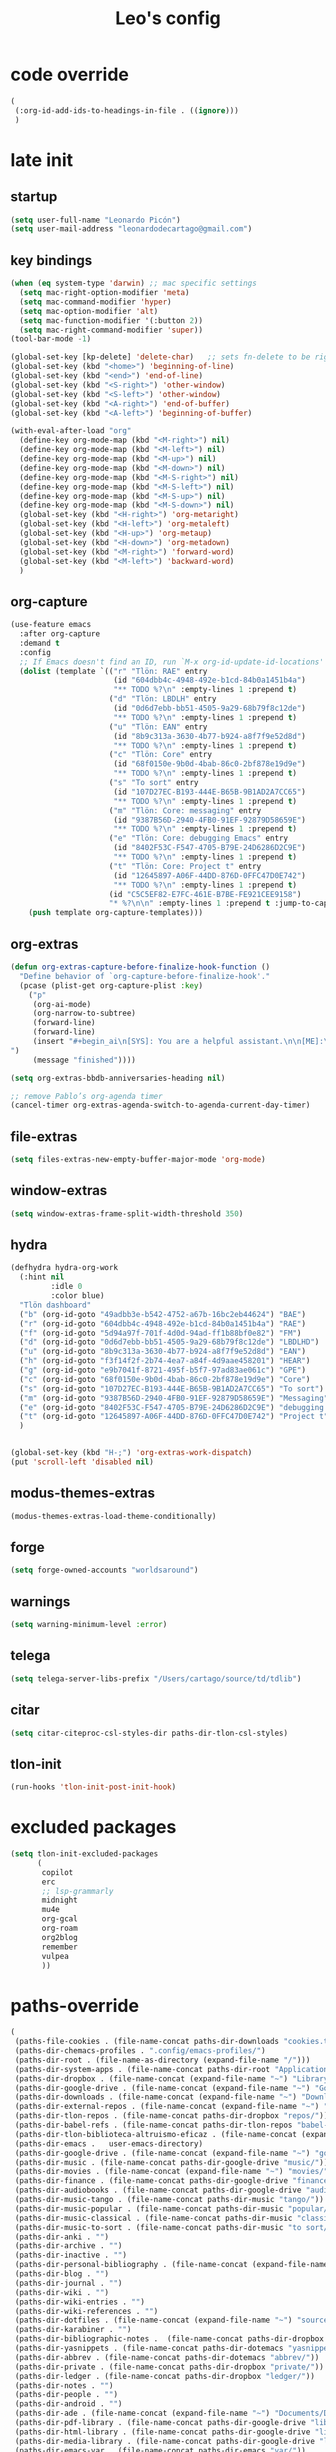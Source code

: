 #+title: Leo's config

* code override
:PROPERTIES:
:ID:       1DDFC928-66D5-4E09-B85C-7844082044D7
:END:

#+begin_src emacs-lisp :tangle (print tlon-init-file-code-override)
(
 (:org-id-add-ids-to-headings-in-file . ((ignore)))
 )
#+end_src

* late init
:PROPERTIES:
:ID:       86F0B93D-E2A3-4064-977D-1002602B58F3
:END:

** startup
:PROPERTIES:
:ID:       461B08B4-7400-4AB7-B41F-690E5C1C741E
:END:

#+begin_src emacs-lisp :tangle (print tlon-init-file-late-init)
(setq user-full-name "Leonardo Picón")
(setq user-mail-address "leonardodecartago@gmail.com")
#+end_src

** key bindings
:PROPERTIES:
:ID:       7B2B4853-D7B7-4C8A-B597-232E13605E1B
:END:

#+begin_src emacs-lisp :tangle (print tlon-init-file-late-init)
(when (eq system-type 'darwin) ;; mac specific settings
  (setq mac-right-option-modifier 'meta)
  (setq mac-command-modifier 'hyper)
  (setq mac-option-modifier 'alt)
  (setq mac-function-modifier '(:button 2))
  (setq mac-right-command-modifier 'super))
(tool-bar-mode -1)

(global-set-key [kp-delete] 'delete-char)   ;; sets fn-delete to be right-delete
(global-set-key (kbd "<home>") 'beginning-of-line)
(global-set-key (kbd "<end>") 'end-of-line)
(global-set-key (kbd "<S-right>") 'other-window)
(global-set-key (kbd "<S-left>") 'other-window)
(global-set-key (kbd "<A-right>") 'end-of-buffer)
(global-set-key (kbd "<A-left>") 'beginning-of-buffer)

(with-eval-after-load "org"
  (define-key org-mode-map (kbd "<M-right>") nil)
  (define-key org-mode-map (kbd "<M-left>") nil)
  (define-key org-mode-map (kbd "<M-up>") nil)
  (define-key org-mode-map (kbd "<M-down>") nil)
  (define-key org-mode-map (kbd "<M-S-right>") nil)
  (define-key org-mode-map (kbd "<M-S-left>") nil)
  (define-key org-mode-map (kbd "<M-S-up>") nil)
  (define-key org-mode-map (kbd "<M-S-down>") nil)
  (global-set-key (kbd "<H-right>") 'org-metaright)
  (global-set-key (kbd "<H-left>") 'org-metaleft)
  (global-set-key (kbd "<H-up>") 'org-metaup)
  (global-set-key (kbd "<H-down>") 'org-metadown)
  (global-set-key (kbd "<M-right>") 'forward-word)
  (global-set-key (kbd "<M-left>") 'backward-word)
  )
#+end_src

** org-capture
:PROPERTIES:
:ID:       D2052656-45F1-4FA1-AAB7-D001395AE789
:END:

#+begin_src emacs-lisp :tangle (print tlon-init-file-late-init)
(use-feature emacs
  :after org-capture
  :demand t
  :config
  ;; If Emacs doesn't find an ID, run `M-x org-id-update-id-locations'
  (dolist (template `(("r" "Tlön: RAE" entry
                       (id "604dbb4c-4948-492e-b1cd-84b0a1451b4a")
                       "** TODO %?\n" :empty-lines 1 :prepend t)
                      ("d" "Tlön: LBDLH" entry
                       (id "0d6d7ebb-bb51-4505-9a29-68b79f8c12de")
                       "** TODO %?\n" :empty-lines 1 :prepend t)
                      ("u" "Tlön: EAN" entry
                       (id "8b9c313a-3630-4b77-b924-a8f7f9e52d8d")
                       "** TODO %?\n" :empty-lines 1 :prepend t)
                      ("c" "Tlön: Core" entry
                       (id "68f0150e-9b0d-4bab-86c0-2bf878e19d9e")
                       "** TODO %?\n" :empty-lines 1 :prepend t)
                      ("s" "To sort" entry
                       (id "107D27EC-B193-444E-B65B-9B1AD2A7CC65")
                       "** TODO %?\n" :empty-lines 1 :prepend t)
                      ("m" "Tlön: Core: messaging" entry
                       (id "9387B56D-2940-4FB0-91EF-92879D58659E")
                       "** TODO %?\n" :empty-lines 1 :prepend t)
                      ("e" "Tlön: Core: debugging Emacs" entry
                       (id "8402F53C-F547-4705-B79E-24D6286D2C9E")
                       "** TODO %?\n" :empty-lines 1 :prepend t)
                      ("t" "Tlön: Core: Project t" entry
                       (id "12645897-A06F-44DD-876D-0FFC47D0E742")
                       "** TODO %?\n" :empty-lines 1 :prepend t)
                      (id "C5C5EF82-E7FC-461E-B7BE-FE921CEE9158")
                      "* %?\n\n" :empty-lines 1 :prepend t :jump-to-captured t))
    (push template org-capture-templates)))
#+end_src

** org-extras
:PROPERTIES:
:ID:       A33C8C23-C628-4BBC-858F-EBCCE5FB9AC8
:END:

#+begin_src emacs-lisp :tangle (print tlon-init-file-late-init)
(defun org-extras-capture-before-finalize-hook-function ()
  "Define behavior of `org-capture-before-finalize-hook'."
  (pcase (plist-get org-capture-plist :key)
    ("p"
     (org-ai-mode)
     (org-narrow-to-subtree)
     (forward-line)
     (forward-line)
     (insert "#+begin_ai\n[SYS]: You are a helpful assistant.\n\n[ME]:\n#+end_ai
")
     (message "finished"))))

(setq org-extras-bbdb-anniversaries-heading nil)

;; remove Pablo’s org-agenda timer
(cancel-timer org-extras-agenda-switch-to-agenda-current-day-timer)
#+end_src

** file-extras
:PROPERTIES:
:ID:       E0504428-9E83-4267-B2C1-35583BF08074
:END:

#+begin_src emacs-lisp :tangle (print tlon-init-file-late-init)
(setq files-extras-new-empty-buffer-major-mode 'org-mode)
#+end_src

** window-extras
:PROPERTIES:
:ID:       FF959105-FAE3-4D6C-B320-20B9F67DE6B1
:END:

#+begin_src emacs-lisp :tangle (print tlon-init-file-late-init)
(setq window-extras-frame-split-width-threshold 350)
#+end_src

** hydra
:PROPERTIES:
:ID:       3F8128CC-0476-476D-A00C-8B0A2E15821D
:END:

#+begin_src emacs-lisp :tangle (print tlon-init-file-late-init)
(defhydra hydra-org-work
  (:hint nil
         :idle 0
         :color blue)
  "Tlön dashboard"
  ("b" (org-id-goto "49adbb3e-b542-4752-a67b-16bc2eb44624") "BAE")
  ("r" (org-id-goto "604dbb4c-4948-492e-b1cd-84b0a1451b4a") "RAE")
  ("f" (org-id-goto "5d94a97f-701f-4d0d-94ad-ff1b88bf0e82") "FM")
  ("d" (org-id-goto "0d6d7ebb-bb51-4505-9a29-68b79f8c12de") "LBDLHD")
  ("u" (org-id-goto "8b9c313a-3630-4b77-b924-a8f7f9e52d8d") "EAN")
  ("h" (org-id-goto "f3f14f2f-2b74-4ea7-a84f-4d9aae458201") "HEAR")
  ("g" (org-id-goto "e9b7041f-8721-495f-b5f7-97ad83ae061c") "GPE")
  ("c" (org-id-goto "68f0150e-9b0d-4bab-86c0-2bf878e19d9e") "Core")
  ("s" (org-id-goto "107D27EC-B193-444E-B65B-9B1AD2A7CC65") "To sort")
  ("m" (org-id-goto "9387B56D-2940-4FB0-91EF-92879D58659E") "Messaging")
  ("e" (org-id-goto "8402F53C-F547-4705-B79E-24D6286D2C9E") "debugging Emacs")
  ("t" (org-id-goto "12645897-A06F-44DD-876D-0FFC47D0E742") "Project t")
  )


(global-set-key (kbd "H-;") 'org-extras-work-dispatch)
(put 'scroll-left 'disabled nil)
#+end_src

** modus-themes-extras
:PROPERTIES:
:ID:       4BD0E9B3-FB9E-47D3-AAB1-A93D6280EFF4
:END:

#+begin_src emacs-lisp :tangle (print tlon-init-file-late-init)
(modus-themes-extras-load-theme-conditionally)
#+end_src

** forge
:PROPERTIES:
:ID:       7D0F0B29-25B4-485E-9138-0051BF3FAA8A
:END:

#+begin_src emacs-lisp :tangle (print tlon-init-file-late-init)
(setq forge-owned-accounts "worldsaround")
#+end_src

** warnings
:PROPERTIES:
:ID:       0E6CBFCD-10E5-4A01-B6FE-12B26F6C7C08
:END:

#+begin_src emacs-lisp :tangle (print tlon-init-file-late-init)
(setq warning-minimum-level :error)
#+end_src

** telega
:PROPERTIES:
:ID:       880FDECC-C882-4686-AB55-4F6BBC5D884D
:END:

#+begin_src emacs-lisp :tangle (print tlon-init-file-late-init)
(setq telega-server-libs-prefix "/Users/cartago/source/td/tdlib")
#+end_src

** citar
:PROPERTIES:
:ID:       54D18706-0226-479A-A482-FD3E5AADFA47
:END:

#+begin_src emacs-lisp :tangle (print tlon-init-file-late-init)
(setq citar-citeproc-csl-styles-dir paths-dir-tlon-csl-styles)
#+end_src

** tlon-init
:PROPERTIES:
:ID:       A38AB01A-19E7-4F42-BF0C-20207882BB67
:END:

#+begin_src emacs-lisp  :tangle (print tlon-init-file-late-init)
(run-hooks 'tlon-init-post-init-hook)
#+end_src

* excluded packages
:PROPERTIES:
:ID:       A4E7C5AD-1E55-4C6F-B0E5-8320D282A886
:END:


#+begin_src emacs-lisp :tangle (print tlon-init-file-excluded-packages)
(setq tlon-init-excluded-packages
      (
       copilot
       erc
       ;; lsp-grammarly
       midnight
       mu4e
       org-gcal
       org-roam
       org2blog
       remember
       vulpea
       ))
#+end_src

* paths-override
:PROPERTIES:
:ID:       0B85812B-1620-4F40-A5BA-534626B6B112
:END:

#+begin_src emacs-lisp :tangle (print tlon-init-file-paths-override)
(
 (paths-file-cookies . (file-name-concat paths-dir-downloads "cookies.txt"))
 (paths-dir-chemacs-profiles . ".config/emacs-profiles/")
 (paths-dir-root . (file-name-as-directory (expand-file-name "/")))
 (paths-dir-system-apps . (file-name-concat paths-dir-root "Applications/"))
 (paths-dir-dropbox . (file-name-concat (expand-file-name "~") "Library/CloudStorage/Dropbox/"))
 (paths-dir-google-drive . (file-name-concat (expand-file-name "~") "Google Drive/"))
 (paths-dir-downloads . (file-name-concat (expand-file-name "~") "Downloads/"))
 (paths-dir-external-repos . (file-name-concat (expand-file-name "~") "source/"))
 (paths-dir-tlon-repos . (file-name-concat paths-dir-dropbox "repos/"))
 (paths-dir-babel-refs . (file-name-concat paths-dir-tlon-repos "babel-refs/"))
 (paths-dir-tlon-biblioteca-altruismo-eficaz . (file-name-concat (expand-file-name "~") "source/biblioteca-altruismo-eficaz/"))
 (paths-dir-emacs .   user-emacs-directory)
 (paths-dir-google-drive . (file-name-concat (expand-file-name "~") "google drive/"))
 (paths-dir-music . (file-name-concat paths-dir-google-drive "music/"))
 (paths-dir-movies . (file-name-concat (expand-file-name "~") "movies/"))
 (paths-dir-finance . (file-name-concat paths-dir-google-drive "finance/"))
 (paths-dir-audiobooks . (file-name-concat paths-dir-google-drive "audiobooks/"))
 (paths-dir-music-tango . (file-name-concat paths-dir-music "tango/"))
 (paths-dir-music-popular . (file-name-concat paths-dir-music "popular/"))
 (paths-dir-music-classical . (file-name-concat paths-dir-music "classical/"))
 (paths-dir-music-to-sort . (file-name-concat paths-dir-music "to sort/"))
 (paths-dir-anki . "")
 (paths-dir-archive . "")
 (paths-dir-inactive . "")
 (paths-dir-personal-bibliography . (file-name-concat (expand-file-name "~") "source/bibliography/"))
 (paths-dir-blog . "")
 (paths-dir-journal . "")
 (paths-dir-wiki . "")
 (paths-dir-wiki-entries . "")
 (paths-dir-wiki-references . "")
 (paths-dir-dotfiles . (file-name-concat (expand-file-name "~") "source/dotfiles/"))
 (paths-dir-karabiner . "")
 (paths-dir-bibliographic-notes .  (file-name-concat paths-dir-dropbox "bibliographic-notes/"))
 (paths-dir-yasnippets . (file-name-concat paths-dir-dotemacs "yasnippets/"))
 (paths-dir-abbrev . (file-name-concat paths-dir-dotemacs "abbrev/"))
 (paths-dir-private . (file-name-concat paths-dir-dropbox "private/"))
 (paths-dir-ledger . (file-name-concat paths-dir-dropbox "ledger/"))
 (paths-dir-notes . "")
 (paths-dir-people . "")
 (paths-dir-android . "")
 (paths-dir-ade . (file-name-concat (expand-file-name "~") "Documents/Digital Editions/"))
 (paths-dir-pdf-library . (file-name-concat paths-dir-google-drive "library-pdf/"))
 (paths-dir-html-library . (file-name-concat paths-dir-google-drive "library-html/"))
 (paths-dir-media-library . (file-name-concat paths-dir-google-drive "library-media/"))
 (paths-dir-emacs-var . (file-name-concat paths-dir-emacs "var/"))
 (paths-dir-tlon-docs . (file-name-concat (expand-file-name "~") "source/" "tlon-docs/"))
 (paths-dir-translation-server . (file-name-concat (expand-file-name "~") "source/" "translation-server/"))
 (paths-dir-PW . "")
 (paths-dir-google-drive-tlon . (file-name-concat paths-dir-google-drive "tlon/"))
 (paths-dir-google-drive-tlon-BAE . (file-name-concat paths-dir-google-drive-tlon "BAE/"))
 (paths-dir-google-drive-tlon-EAN . (file-name-concat paths-dir-google-drive-tlon "EAN/"))
 (paths-dir-google-drive-tlon-FM . (file-name-concat paths-dir-google-drive-tlon "FM/"))
 (paths-dir-google-drive-tlon-GPE . (file-name-concat paths-dir-google-drive-tlon "GPE/"))
 (paths-dir-google-drive-tlon-HEAR . (file-name-concat paths-dir-google-drive-tlon "HEAR/"))
 (paths-dir-google-drive-tlon-LBDLH . (file-name-concat paths-dir-google-drive-tlon "LBDLH/"))
 (paths-dir-google-drive-tlon-LP . (file-name-concat paths-dir-google-drive-tlon "LP/"))
 (paths-dir-google-drive-tlon-RAE . (file-name-concat paths-dir-google-drive-tlon "RAE/"))
 (paths-dir-google-drive-tlon-RCG . (file-name-concat paths-dir-google-drive-tlon "RCG/"))
 (paths-dir-dropbox-tlon . (file-name-concat paths-dir-dropbox "tlon/"))
 (paths-dir-google-drive-tlon-core . (file-name-concat paths-dir-google-drive-tlon "core/"))
 (paths-dir-google-drive-tlon-fede . (file-name-concat paths-dir-google-drive-tlon "fede/"))
 (paths-dir-google-drive-tlon-leo . (file-name-concat paths-dir-google-drive-tlon "leo/"))
 (paths-dir-dropbox-tlon-core . (file-name-concat paths-dir-dropbox-tlon "core/"))
 (paths-dir-dropbox-tlon-leo . (file-name-concat paths-dir-dropbox-tlon "leo/"))
 (paths-dir-dropbox-tlon-fede . (file-name-concat paths-dir-dropbox-tlon "fede/"))
 (paths-dir-dropbox-tlon-ledger . (file-name-concat paths-dir-dropbox-tlon-core "ledger/"))
 (paths-dir-dropbox-tlon-pass . (file-name-concat paths-dir-dropbox-tlon-core "pass/"))
 (paths-dir-dropbox-tlon-BAE . (file-name-concat paths-dir-dropbox-tlon "BAE/"))
 (paths-dir-dropbox-tlon-EAN . (file-name-concat paths-dir-dropbox-tlon "EAN/"))
 (paths-dir-dropbox-tlon-FM . (file-name-concat paths-dir-dropbox-tlon "FM/"))
 (paths-dir-dropbox-tlon-GPE . (file-name-concat paths-dir-dropbox-tlon "GPE/"))
 (paths-dir-dropbox-tlon-HEAR . (file-name-concat paths-dir-dropbox-tlon "HEAR/"))
 (paths-dir-dropbox-tlon-LBDLH . (file-name-concat paths-dir-dropbox-tlon "LBDLH/"))
 (paths-dir-dropbox-tlon-LP . (file-name-concat paths-dir-dropbox-tlon "LP/"))
 (paths-dir-dropbox-tlon-RAE . (file-name-concat paths-dir-dropbox-tlon "RAE/"))
 (paths-dir-dropbox-tlon-RCG . (file-name-concat paths-dir-dropbox-tlon "RCG/"))
 (paths-dir-emacs-local . (file-name-concat paths-dir-emacs "local/"))
 (paths-dir-org .   paths-dir-dropbox-tlon-leo)
 (paths-dir-org-roam . "")
 (paths-dir-org-images . "")
 (paths-dir-websites . "")
 (paths-dir-all-repos . paths-dir-people)
 (paths-file-notes . (file-name-concat paths-dir-org "notes.org"))
 (paths-file-inbox-desktop . (file-name-concat paths-dir-android "inbox-desktop.org"))
 (paths-file-inbox-mobile . (file-name-concat paths-dir-android "inbox-mobile.org"))
 (paths-file-calendar . (file-name-concat paths-dir-android "calendar.org"))
 (paths-file-feeds-pablo . "")
 (paths-file-tlon-feeds . (file-name-concat paths-dir-dropbox-tlon-core "feeds.org"))
 (paths-file-anki . "")
 (paths-file-init . (file-name-concat paths-dir-dotemacs "init.el"))
 (paths-file-config . (file-name-concat paths-dir-dotemacs "config.org"))
 (paths-file-karabiner . "")
 (paths-file-karabiner-edn . "")
 (paths-file-wiki-notes . (file-name-concat paths-dir-wiki "wiki-notes.org"))
 (paths-file-wiki-published . (file-name-concat paths-dir-wiki "wiki-published.org"))
 (paths-file-wiki-help . (file-name-concat paths-dir-wiki "wiki-help.org"))
 (paths-file-library . (file-name-concat paths-dir-notes "library.org"))
 (paths-file-quotes . (file-name-concat paths-dir-blog "quotes.org"))
 (paths-file-films . (file-name-concat paths-dir-notes "films.org"))
 (paths-file-tlon-tareas-leo . (file-name-concat paths-dir-dropbox-tlon-leo "tareas.org"))
 (paths-file-tlon-tareas-fede . (file-name-concat paths-dir-dropbox-tlon-fede "tareas.org"))
 (paths-file-org2blog . (file-name-concat paths-dir-blog ".org2blog.org"))
 (paths-file-straight-profile . "")
 (paths-file-orb-noter-template . (file-name-concat paths-dir-personal-bibliography "orb-noter-template.org"))
 (paths-file-orb-capture-template . (file-name-concat paths-dir-bibliographic-notes "${citekey}.org"))
 (paths-file-bookmarks . (file-name-concat paths-dir-dropbox "bookmarks"))
 (paths-file-variables . (file-name-concat paths-dir-dotemacs "variables.el"))
 (paths-file-ledger . (file-name-concat paths-dir-dropbox-tlon-leo "journal.ledger"))
 (paths-file-ledger-db . (file-name-concat paths-dir-ledger ".pricedb"))
 (paths-file-metaculus . (file-name-concat paths-dir-notes "metaculus.org"))
 (paths-file-gpe . (file-name-concat paths-dir-notes "global-priorities-encyclopedia.org"))
 (paths-file-fm . (file-name-concat paths-dir-notes "future-matters.org"))
 (paths-file-ffrp . (file-name-concat paths-dir-notes "future-fund-regranting-program.org"))
 (paths-file-rcg . (file-name-concat paths-dir-notes "riesgos-catastróficos-globales.org"))
 (paths-file-ean . (file-name-concat paths-dir-notes "ea.news.org"))
 (paths-file-cookies . "/Users/cartago/downloads/cookies.txt")
 (paths-file-work . (file-name-concat paths-dir-notes "work-dashboard.org"))
 (paths-file-tlon-ledger-schedule-file . (file-name-concat paths-dir-dropbox-tlon-ledger "ledger-schedule.ledger"))
 (paths-file-tlon-docs-bae . (file-name-concat paths-dir-tlon-docs "bae.org"))
 (paths-file-tlon-docs-core . (file-name-concat paths-dir-tlon-docs "core.org"))
 (paths-file-tlon-ledger . (file-name-concat paths-dir-dropbox-tlon-ledger "tlon.ledger"))
 (paths-file-tlon-babel . paths-file-tlon-tareas-leo)
 (paths-file-personal-bibliography-old . (file-name-concat paths-dir-personal-bibliography "old.bib"))
 (paths-file-personal-bibliography-new . (file-name-concat paths-dir-personal-bibliography "new.bib"))
 (paths-files-bibliography-personal . `(,paths-file-personal-bibliography-new
                                        ,paths-file-personal-bibliography-old))
 (paths-tlon-babel-todos-jobs-id . "19FDA2D4-C33C-48DB-8C48-546816F095EB")
 (paths-tlon-babel-todos-generic-id . "3311BBC7-41EF-4FA5-AC91-627ECD0AAC29"))
#+end_src

* local variables
:PROPERTIES:
:ID:       A3959E87-841E-44A5-B174-8B53F81F8979
:END:
# Local Variables:
# eval: (files-extras-buffer-local-set-key (kbd "s-y") 'org-decrypt-entry)
# org-crypt-key: "tlon.shared@gmail.com"
# End:
